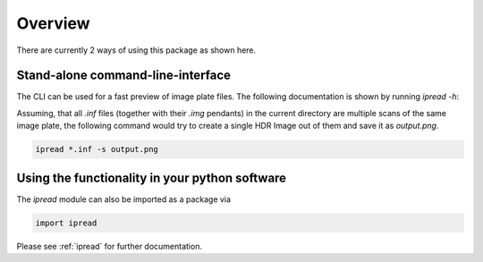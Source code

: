 
Overview
==================================

There are currently 2 ways of using this package as shown here.

Stand-alone command-line-interface
----------------------------------

The CLI can be used for a fast preview of image plate files. The following documentation is shown by running `ipread -h`:

.. program-output:: ../ipread.py -h

Assuming, that all `.inf` files (together with
their `.img` pendants) in the current directory are multiple scans of the same
image plate, the following command would try to create a single HDR Image out
of them and save it as `output.png`.

.. code-block:: bash

   ipread *.inf -s output.png


Using the functionality in your python software
-----------------------------------------------

The `ipread` module can also be imported as a package via

.. code-block:: python

   import ipread

Please see :ref:`ipread` for further documentation.
